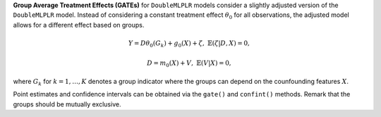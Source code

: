 **Group Average Treatment Effects (GATEs)** for ``DoubleMLPLR`` models consider a slightly adjusted version of the ``DoubleMLPLR`` model. 
Instead of considering a constant treatment effect :math:`\theta_0` for all observations, the adjusted model allows for a different effect based on groups.

.. math::

    Y = D \theta_0(G_k) + g_0(X) + \zeta, & &\mathbb{E}(\zeta | D,X) = 0,

    D = m_0(X) + V, & &\mathbb{E}(V | X) = 0,

where :math:`G_k` for :math:`k=1,\dots, K` denotes a group indicator where the groups can depend on the counfounding features :math:`X`.

Point estimates and confidence intervals can be obtained via the ``gate()`` and ``confint()`` methods.
Remark that the groups should be mutually exclusive.
